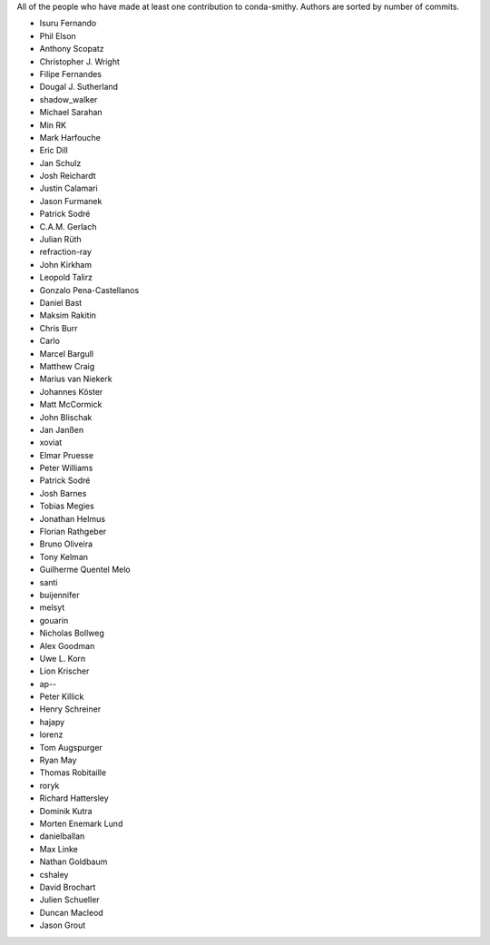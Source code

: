 All of the people who have made at least one contribution to conda-smithy.
Authors are sorted by number of commits.

* Isuru Fernando
* Phil Elson
* Anthony Scopatz
* Christopher J. Wright
* Filipe Fernandes
* Dougal J. Sutherland
* shadow_walker
* Michael Sarahan
* Min RK
* Mark Harfouche
* Eric Dill
* Jan Schulz
* Josh Reichardt
* Justin Calamari
* Jason Furmanek
* Patrick Sodré
* C.A.M. Gerlach
* Julian Rüth
* refraction-ray
* John Kirkham
* Leopold Talirz
* Gonzalo Pena-Castellanos
* Daniel Bast
* Maksim Rakitin
* Chris Burr
* Carlo
* Marcel Bargull
* Matthew Craig
* Marius van Niekerk
* Johannes Köster
* Matt McCormick
* John Blischak
* Jan Janßen
* xoviat
* Elmar Pruesse
* Peter Williams
* Patrick Sodré
* Josh Barnes
* Tobias Megies
* Jonathan Helmus
* Florian Rathgeber
* Bruno Oliveira
* Tony Kelman
* Guilherme Quentel Melo
* santi
* buijennifer
* melsyt
* gouarin
* Nicholas Bollweg
* Alex Goodman
* Uwe L. Korn
* Lion Krischer
* ap--
* Peter Killick
* Henry Schreiner
* hajapy
* lorenz
* Tom Augspurger
* Ryan May
* Thomas Robitaille
* roryk
* Richard Hattersley
* Dominik Kutra
* Morten Enemark Lund
* danielballan
* Max Linke
* Nathan Goldbaum
* cshaley
* David Brochart
* Julien Schueller
* Duncan Macleod
* Jason Grout
